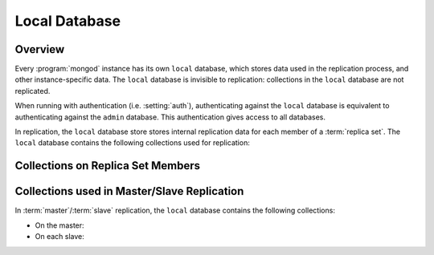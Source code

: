 .. _replica-set-local-database:

==============
Local Database
==============

.. index:: replica set; local database
.. index:: local database
.. index:: database; local
.. index:: namespace; local

Overview
--------

Every :program:`mongod` instance has its own ``local`` database, which
stores data used in the replication process, and other
instance-specific data. The ``local`` database is invisible to
replication: collections in the ``local`` database are not replicated.

When running with authentication (i.e. :setting:`auth`), authenticating against the ``local``
database is equivalent to authenticating against the ``admin``
database. This authentication gives access to all databases.

In replication, the ``local`` database store stores internal replication
data for each member of a :term:`replica set`. The ``local`` database contains the
following collections used for replication:

Collections on Replica Set Members
----------------------------------

.. data:: local.system.replset

   :data:`local.system.replset` holds the replica set's configuration
   object as its single document. To view the object's configuration
   information, issue :method:`rs.conf()` from the :program:`mongo`
   shell. You can also query this collection directly.

.. data:: local.oplog.rs

   :data:`local.oplog.rs` is the capped collection that holds the
   :term:`oplog`. You set its size at creation using the
   :setting:`oplogSize` setting. To resize the oplog after replica set
   initiation, use the :doc:`/tutorial/change-oplog-size`
   procedure. For additional information, see the
   :ref:`replica-set-internals-oplog` topic in this document and the
   :ref:`replica-set-oplog-sizing` topic in the
   :doc:`/core/replication` document.

.. data:: local.replset.minvalid

   This contains an object used internally by replica sets to track sync
   status.

Collections used in Master/Slave Replication
--------------------------------------------

In :term:`master`\/:term:`slave` replication, the ``local`` database contains
the following collections:

- On the master:

  .. data:: local.oplog.$main

     This is the oplog for the master-slave configuration.

  .. data:: local.slaves

     This contains information about each slave.

- On each slave:

  .. data:: local.sources

     This contains information about the slave's master server.
